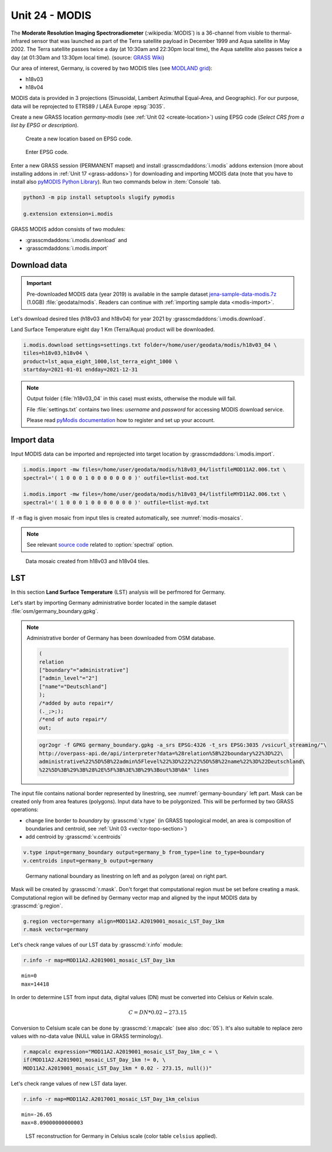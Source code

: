 Unit 24 - MODIS
===============

The **Moderate Resolution Imaging Spectroradiometer**
(:wikipedia:`MODIS`) is a 36-channel from visible to thermal-infrared
sensor that was launched as part of the Terra satellite payload in
December 1999 and Aqua satellite in May 2002. The Terra satellite
passes twice a day (at 10:30am and 22:30pm local time), the Aqua
satellite also passes twice a day (at 01:30am and 13:30pm local
time). (source: `GRASS Wiki
<https://grasswiki.osgeo.org/wiki/MODIS>`__)

Our area of interest, Germany, is covered by two MODIS tiles (see
`MODLAND grid
<https://modis-land.gsfc.nasa.gov/MODLAND_grid.html>`__):

* h18v03
* h18v04

MODIS data is provided in 3 projections (Sinusoidal, Lambert Azimuthal
Equal-Area, and Geographic). For our purpose, data will be reprojected
to ETRS89 / LAEA Europe :epsg:`3035`.

.. _create-location-epsg:

Create a new GRASS location *germany-modis* (see :ref:`Unit 02
<create-location>`) using EPSG code (*Select CRS from a list by EPSG
or description*).

.. figure:: ../images/units/24/create-location-epsg-0.png

   Create a new location based on EPSG code.

.. figure:: ../images/units/24/create-location-epsg-1.png

   Enter EPSG code.

Enter a new GRASS session (PERMANENT mapset) and install
:grasscmdaddons:`i.modis` addons extension (more about installing
addons in :ref:`Unit 17 <grass-addons>`) for downloading and importing
MODIS data (note that you have to install also `pyMODIS Python Library
<http://www.pymodis.org/>`__). Run two commands below in
:item:`Console` tab.

.. code-block:: bash

   python3 -m pip install setuptools slugify pymodis
   
   g.extension extension=i.modis

GRASS MODIS addon consists of two modules:

* :grasscmdaddons:`i.modis.download` and
* :grasscmdaddons:`i.modis.import`

Download data
-------------

.. important:: Pre-downloaded MODIS data (year 2019) is available in the
   sample dataset `jena-sample-data-modis.7z
   <https://geo.fsv.cvut.cz/geoforall/grass-gis-workshop-jena/2022/jena-sample-data-modis.7z>`__
   (1.0GB) :file:`geodata/modis`. Readers can continue with
   :ref:`importing sample data <modis-import>`.

Let's download desired tiles (h18v03 and h18v04) for year 2021 by
:grasscmdaddons:`i.modis.download`. 
  
Land Surface Temperature eight day 1 Km (Terra/Aqua) product will be
downloaded.

.. code-block:: bash

   i.modis.download settings=settings.txt folder=/home/user/geodata/modis/h18v03_04 \
   tiles=h18v03,h18v04 \
   product=lst_aqua_eight_1000,lst_terra_eight_1000 \
   startday=2021-01-01 endday=2021-12-31

.. note:: Output folder (:file:`h18v03_04` in this case) must exists,
   otherwise the module will fail.
             
   File :file:`settings.txt` contains two lines: *username* and
   *password* for accessing MODIS download service.

   Please read `pyModis documentation
   <http://www.pymodis.org/info.html#user-and-password>`__ how to
   register and set up your account.

.. _modis-import:

Import data
-----------
          
Input MODIS data can be imported and reprojected into target location
by :grasscmdaddons:`i.modis.import`.

.. code-block:: bash

   i.modis.import -mw files=/home/user/geodata/modis/h18v03_04/listfileMOD11A2.006.txt \
   spectral='( 1 0 0 0 1 0 0 0 0 0 0 0 )' outfile=tlist-mod.txt

   i.modis.import -mw files=/home/user/geodata/modis/h18v03_04/listfileMYD11A2.006.txt \
   spectral='( 1 0 0 0 1 0 0 0 0 0 0 0 )' outfile=tlist-myd.txt

If ``-m`` flag is given mosaic from input tiles is created
automatically, see :numref:`modis-mosaics`.

.. note:: See relevant `source code
   <https://github.com/OSGeo/grass-addons/blob/grass8/src/imagery/i.modis/libmodis/rmodislib.py#L78>`__
   related to :option:`spectral` option.
          
.. _modis-mosaics:

.. figure:: ../images/units/24/modis-mosaics.png
   :class: large
        
   Data mosaic created from h18v03 and h18v04 tiles.
   
.. _modis-lst:
   
LST
---

In this section **Land Surface Temperature** (LST) analysis will be
perfmored for Germany. 

Let's start by importing Germany administrative border located in the
sample dataset :file:`osm/germany_boundary.gpkg`.

.. note:: Administrative border of Germany has been downloaded from
   OSM database.
          
   .. code-block:: xml

      (
      relation
      ["boundary"="administrative"]
      ["admin_level"="2"]
      ["name"="Deutschland"]
      );
      /*added by auto repair*/
      (._;>;);
      /*end of auto repair*/
      out;

   .. code-block:: bash

      ogr2ogr -f GPKG germany_boundary.gpkg -a_srs EPSG:4326 -t_srs EPSG:3035 /vsicurl_streaming/"\
      http://overpass-api.de/api/interpreter?data=%28relation%5B%22boundary%22%3D%22\
      administrative%22%5D%5B%22admin%5Flevel%22%3D%222%22%5D%5B%22name%22%3D%22Deutschland\
      %22%5D%3B%29%3B%28%2E%5F%3B%3E%3B%29%3Bout%3B%0A" lines

The input file contains national border represented by linestring, see
:numref:`germany-boundary` left part. Mask can be created only from
area features (polygons). Input data have to be polygonized. This will
be performed by two GRASS operations:

* change line border to *boundary* by :grasscmd:`v.type`
  (in GRASS topological model, an area is composition of boundaries
  and centroid, see :ref:`Unit 03 <vector-topo-section>`)
* add centroid by :grasscmd:`v.centroids`

.. code-block:: bash

   v.type input=germany_boundary output=germany_b from_type=line to_type=boundary
   v.centroids input=germany_b output=germany

.. _germany-boundary:
   
.. figure:: ../images/units/24/germany_line_area.png
   :class: large
        
   Germany national boundary as linestring on left and as polygon
   (area) on right part.

Mask will be created by :grasscmd:`r.mask`. Don't forget that
computational region must be set before creating a mask. Computational
region will be defined by Germany vector map and aligned by the input
MODIS data by :grasscmd:`g.region`.

.. code-block:: bash

   g.region vector=germany align=MOD11A2.A2019001_mosaic_LST_Day_1km
   r.mask vector=germany

Let's check range values of our LST data by :grasscmd:`r.info` module:

.. code-block:: bash

   r.info -r map=MOD11A2.A2019001_mosaic_LST_Day_1km

::

   min=0
   max=14418    

.. _modis-dn-c:
  
In order to determine LST from input data, digital values (DN) must be
converted into Celsius or Kelvin scale.

.. math::

   C = DN * 0.02 - 273.15

Conversion to Celsium scale can be done by :grasscmd:`r.mapcalc` (see
also :doc:`05`). It's also suitable to replace zero values with
no-data value (NULL value in GRASS terminology).

.. code-block:: bash
                
   r.mapcalc expression="MOD11A2.A2019001_mosaic_LST_Day_1km_c = \
   if(MOD11A2.A2019001_mosaic_LST_Day_1km != 0, \
   MOD11A2.A2019001_mosaic_LST_Day_1km * 0.02 - 273.15, null())"

Let's check range values of new LST data layer.

.. code-block:: bash

   r.info -r map=MOD11A2.A2017001_mosaic_LST_Day_1km_celsius

::

   min=-26.65
   max=8.09000000000003

.. figure:: ../images/units/24/lst-c.png
   :class: large
        
   LST reconstruction for Germany in Celsius scale (color table
   ``celsius`` applied).
